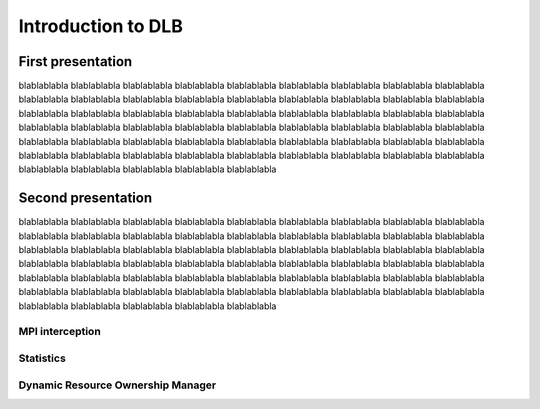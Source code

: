 *******************
Introduction to DLB
*******************

==================
First presentation
==================

blablablabla blablablabla blablablabla blablablabla blablablabla blablablabla blablablabla blablablabla blablablabla blablablabla blablablabla blablablabla blablablabla blablablabla blablablabla blablablabla blablablabla blablablabla blablablabla blablablabla blablablabla blablablabla blablablabla blablablabla blablablabla blablablabla blablablabla blablablabla blablablabla blablablabla blablablabla blablablabla blablablabla blablablabla blablablabla blablablabla blablablabla blablablabla blablablabla blablablabla blablablabla blablablabla blablablabla blablablabla blablablabla blablablabla blablablabla blablablabla blablablabla blablablabla blablablabla blablablabla blablablabla blablablabla blablablabla blablablabla blablablabla blablablabla blablablabla 


===================
Second presentation
===================

blablablabla blablablabla blablablabla blablablabla blablablabla blablablabla blablablabla blablablabla blablablabla blablablabla blablablabla blablablabla blablablabla blablablabla blablablabla blablablabla blablablabla blablablabla blablablabla blablablabla blablablabla blablablabla blablablabla blablablabla blablablabla blablablabla blablablabla blablablabla blablablabla blablablabla blablablabla blablablabla blablablabla blablablabla blablablabla blablablabla blablablabla blablablabla blablablabla blablablabla blablablabla blablablabla blablablabla blablablabla blablablabla blablablabla blablablabla blablablabla blablablabla blablablabla blablablabla blablablabla blablablabla blablablabla blablablabla blablablabla blablablabla blablablabla blablablabla 

.. _mpi-interception:

MPI interception
----------------


.. _statistics:

Statistics
----------

.. _drom:

Dynamic Resource Ownership Manager
----------------------------------

